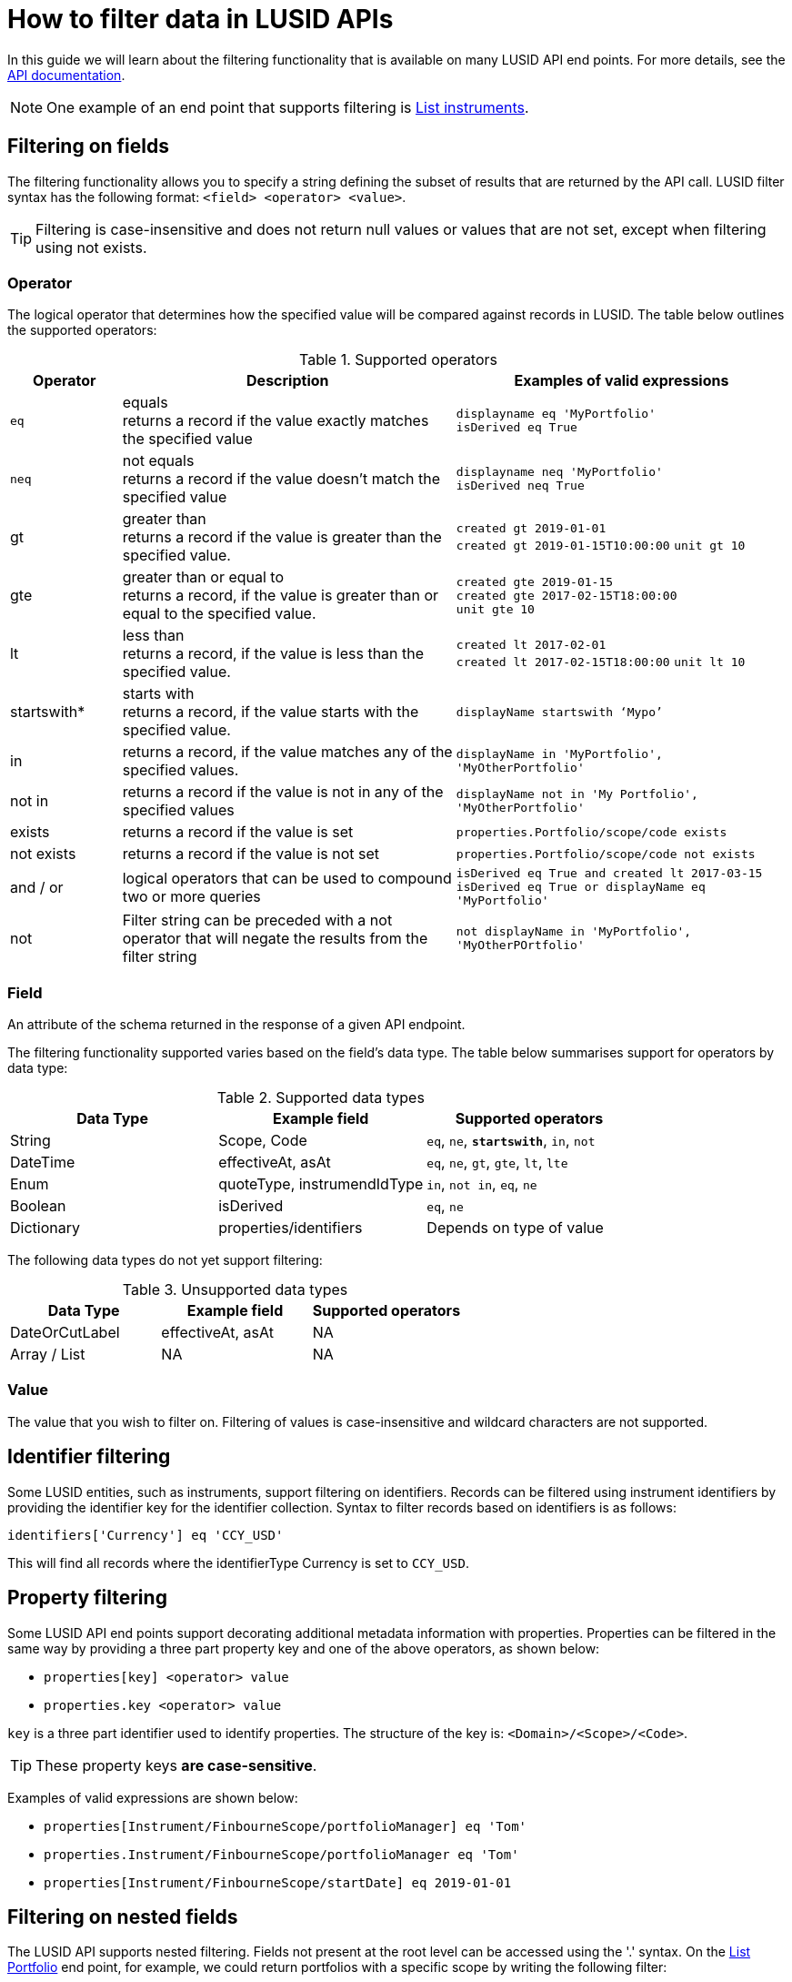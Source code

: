= How to filter data in LUSID APIs

In this guide we will learn about the filtering functionality that is available on many LUSID API end points.
For more details, see the https://www.lusid.com/docs/api[API documentation^].

[NOTE]
====
One example of an end point that supports filtering is https://www.lusid.com/docs/api/#operation/ListInstruments[List instruments^].
====

== Filtering on fields

The filtering functionality allows you to specify a string defining the subset of results that are returned by the API call.
LUSID filter syntax has the following format: `<field> <operator> <value>`.

[TIP]
====
Filtering is case-insensitive and does not return null values or values that are not set, except when filtering using not exists.
====

[[operators]]
=== Operator

The logical operator that determines how the specified value will be compared against records in LUSID.
The table below outlines the supported operators:


.Supported operators
[options="header", cols="1,3,3"]
|===
| Operator	| Description	| Examples of valid expressions
| `eq` | equals +
returns a record if the value exactly matches the specified value |
`displayname eq 'MyPortfolio'` +
`isDerived eq True`

| `neq` | not equals +
returns a record if the value doesn't match the specified value |

`displayname neq 'MyPortfolio'` +
`isDerived neq True`

| gt  | greater than +
returns a record if the value is greater than the specified value. |
`created gt 2019-01-01` +
`created gt 2019-01-15T10:00:00`
`unit gt 10`

| gte | greater than or equal to +
returns a record, if the value is greater than or equal to the specified value. |
`created gte 2019-01-15` +
`created gte 2017-02-15T18:00:00` +
`unit gte 10` +

| lt | less than  +
returns a record, if the value is less than the specified value. |
`created lt 2017-02-01` +
`created lt 2017-02-15T18:00:00`
`unit lt 10`
| startswith* | starts with +
returns a record, if the value starts with the specified value. |
`displayName startswith ‘Mypo’` +
| in |	returns a record, if the value matches any of the specified values. |
`displayName in 'MyPortfolio', 'MyOtherPortfolio'`

| not in | 	returns a record if the value is not in any of the specified values	 |
`displayName not in 'My Portfolio', 'MyOtherPortfolio'`

| exists |	returns a record if the value is set |
`properties.Portfolio/scope/code exists`

| not exists |	returns a record if the value is not set |
`properties.Portfolio/scope/code not exists`

| and / or |	logical operators that can be used to compound two or more queries |
`isDerived eq True and created lt 2017-03-15`
`isDerived eq True or displayName eq 'MyPortfolio'`

| not |	Filter string can be preceded with a not operator that will negate the results from the filter string |
`not displayName in 'MyPortfolio', 'MyOtherPOrtfolio'`
|===

=== Field

An attribute of the schema returned in the response of a given API endpoint.

The filtering functionality supported varies based on the field's data type.
The table below summarises support for operators by data type:

.Supported data types
[options="header"]
|===
| Data Type | Example field | Supported operators
| String | Scope, Code | `eq`, `ne`, `*startswith*`, `in`, `not`
| DateTime | effectiveAt, asAt | `eq`, `ne`, `gt`, `gte`, `lt`, `lte`
| Enum | quoteType, instrumendIdType | `in`, `not in`, `eq`, `ne`
| Boolean |	isDerived	| `eq`, `ne`
| Dictionary | properties/identifiers	| Depends on type of value
|===

The following data types do not yet support filtering:

.Unsupported data types
[options="header"]
|===
| Data Type | Example field | Supported operators
| DateOrCutLabel | effectiveAt, asAt | NA
| Array / List | NA | 	NA
|===

=== Value

The value that you wish to filter on.
Filtering of values is case-insensitive and wildcard characters are not supported.

== Identifier filtering

Some LUSID entities, such as instruments, support filtering on identifiers.
Records can be filtered using instrument identifiers by providing the identifier key for the identifier collection.
Syntax to filter records based on identifiers is as follows:

`identifiers['Currency'] eq 'CCY_USD'`

This will find all records where the identifierType Currency is set to `CCY_USD`.

== Property filtering

Some LUSID API end points support decorating additional metadata information with properties.
Properties can be filtered in the same way by providing a three part property key and one of the above operators, as shown below:

* `properties[key] <operator> value`
* `properties.key <operator> value`

`key` is a three part identifier used to identify properties.
The structure of the key is:  `<Domain>/<Scope>/<Code>`.

[TIP]
====
These property keys *are case-sensitive*.
====

Examples of valid expressions are shown below:

* `properties[Instrument/FinbourneScope/portfolioManager] eq 'Tom'`
* `properties.Instrument/FinbourneScope/portfolioManager eq 'Tom'`
* `properties[Instrument/FinbourneScope/startDate] eq 2019-01-01`

== Filtering on nested fields

The LUSID API supports nested filtering.
Fields not present at the root level can be accessed using the '.' syntax.
On the https://www.lusid.com/docs/api/#operation/ListPortfolios[List Portfolio] end point, for example, we could return portfolios with a specific scope by writing the following filter:

`id.scope eq 'Finbourne-Examples'`


== Error reporting

The table below summarises filtering related error messages, including descriptions and potential resolutions:

.Error messages
[options="header", cols="15,10,35,40"]
|===
| Error Name	 | Code | 	Error Description	| Potential Resolution
| DataFilterApplicationFailure	| 181 | 	There was a problem with the syntax of the provided filter. +
The problematic token was: 'equal'  |
Check the syntax supplied in the string is correct one. Look at the examples above. +
In this case the operator 'equal' is not supported, the correct operator is eq

| DataFilterApplicationFailure	| 181 | 	One or more failures occurred. +
Cannot apply 'operator' to a 'instrument' and a 'string	|
Operator used in the filter syntax is not supported. +
For supported operators, see the xref:#operators[] section.
| DataFilterApplicationFailure	| 181 | 	One or more failures occurred. +
The field 'fieldName' referred to in the supplied filter is not valid or is not available for filtering	|
Field being used in the filtering is not currently supported. +
Check if the fieldName used is the correct one.
| FilterExecutionTimeout	| 415 |	Timed out when attempting to filter records. |
LUSID allows a maximum time of 30 seconds for any filter query to run. +
Try adding additional parameters to reduce query time. +
If that doesn't help, please an email on support@lusid.com.
| PropertyNotDefined	| 121 |	Property not defined |
Make sure that the key used for property filtering is the right one and uses the property filtering syntax described above. +
Property keys are case sensitive
|===


== Searching on fields

The search parameter is supported only on Search API endpoints and can be used to make wildcard searches across all fields for a given resource.
It applies across the whole record and utilizes features such as ElasticSearch tokenisation.
Results returned from Search can be filtered further to return only the relevant records

For example:

* `Global*` - matches records where the text string starts with Global

* `Global` - matches records where Global is mentioned as a word token in the string.
Tokens for Search API endpoints are delimited by looking at the space and dash literals in a given string.


